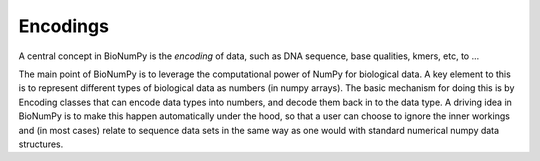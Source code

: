 
Encodings
~~~~~~~~~
A central concept in BioNumPy is the *encoding* of data, such as DNA sequence, base qualities, kmers, etc, to ...



The main point of BioNumPy is to leverage the computational power of NumPy for biological data. A key element to this is to represent different types of biological data as numbers (in numpy arrays). The basic mechanism for doing this is by Encoding classes that can encode data types into numbers, and decode them back in to the data type. A driving idea in BioNumPy is to make this happen automatically under the hood, so that a user can choose to ignore the inner workings and (in most cases) relate to sequence data sets in the same way as one would with standard numerical numpy data structures.
